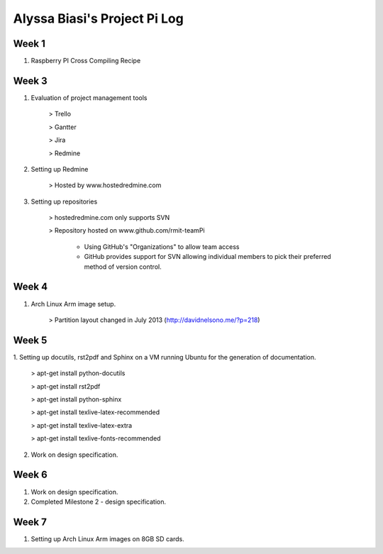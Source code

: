 -----------------------------
Alyssa Biasi's Project Pi Log
-----------------------------

Week 1
------
1. Raspberry PI Cross Compiling Recipe

Week 3
------
1. Evaluation of project management tools

    > Trello

    > Gantter

    > Jira

    > Redmine

#. Setting up Redmine

    > Hosted by www.hostedredmine.com

#. Setting up repositories

    > hostedredmine.com only supports SVN

    > Repository hosted on www.github.com/rmit-teamPi

        - Using GitHub's "Organizations" to allow team access

        - GitHub provides support for SVN allowing individual members to pick
          their preferred method of version control.

Week 4
------
1. Arch Linux Arm image setup.

    > Partition layout changed in July 2013 (http://davidnelsono.me/?p=218)

Week 5
------
1. Setting up docutils, rst2pdf and Sphinx on a VM running Ubuntu for the 
generation of documentation.

    > apt-get install python-docutils
    
    > apt-get install rst2pdf
    
    > apt-get install python-sphinx
    
    > apt-get install texlive-latex-recommended
    
    > apt-get install texlive-latex-extra
    
    > apt-get install texlive-fonts-recommended

2. Work on design specification.

Week 6
------
1. Work on design specification.
2. Completed Milestone 2 - design specification.

Week 7
------
1. Setting up Arch Linux Arm images on 8GB SD cards.
